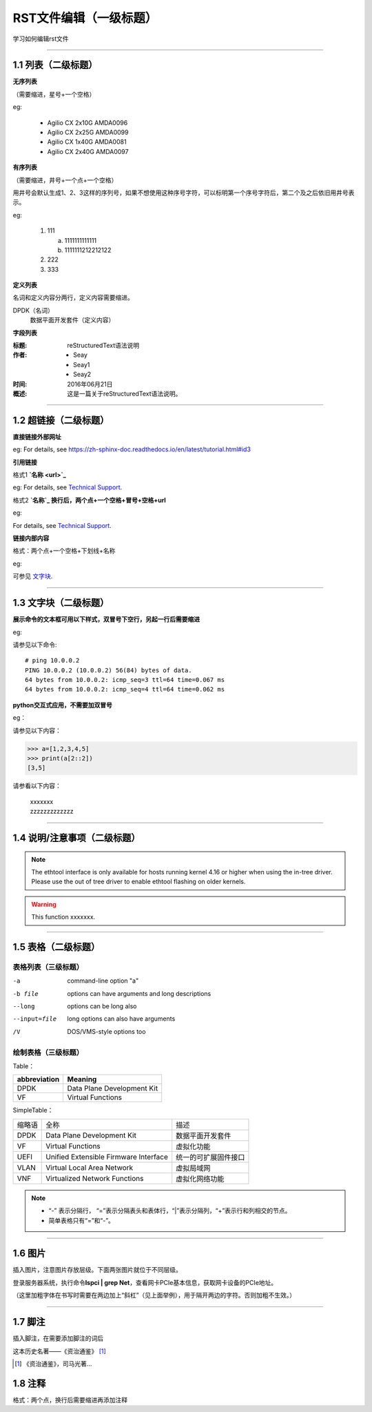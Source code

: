 RST文件编辑（一级标题）
==============================

学习如何编辑rst文件

----------------------------------------------

1.1 列表（二级标题）
----------------------------

**无序列表**

（需要缩进，星号+一个空格）
 
eg:
 
 * Agilio CX 2x10G AMDA0096
 * Agilio CX 2x25G AMDA0099
 * Agilio CX 1x40G AMDA0081
 * Agilio CX 2x40G AMDA0097

**有序列表**

（需要缩进，井号+一个点+一个空格）

用井号会默认生成1、2、3这样的序列号，如果不想使用这种序号字符，可以标明第一个序号字符后，第二个及之后依旧用井号表示。

eg:

 1. 111
 
    a. 1111111111111
    #. 1111111212212122
 #. 222
 #. 333

**定义列表**

名词和定义内容分两行，定义内容需要缩进。

DPDK（名词）
  数据平面开发套件（定义内容）

**字段列表**

:标题: reStructuredText语法说明

:作者:
 - Seay
 - Seay1
 - Seay2

:时间: 2016年06月21日

:概述: 这是一篇关于reStructuredText语法说明。

-------------------------------------------------------------------------------------------

1.2 超链接（二级标题）
------------------------
 
**直接链接外部网址**

eg: For details, see https://zh-sphinx-doc.readthedocs.io/en/latest/tutorial.html#id3

**引用链接** 

格式1    **`名称 <url>`_**

eg: For details, see `Technical Support <https://www.corigine.com.cn/cn/index.html>`_.

格式2    **`名称`_ 换行后，两个点+一个空格+冒号+空格+url**

eg:

For details, see `Technical Support`_.

.. _: https://www.corigine.com.cn/cn/index.html

**链接内部内容**   

格式：两个点+一个空格+下划线+名称

eg:

可参见 文字块_.

.. _文字块:

---------------------------------------------------------------------------------------

1.3 文字块（二级标题）
-----------------------------

**展示命令的文本框可用以下样式，双冒号下空行，另起一行后需要缩进** 

eg:

请参见以下命令:: 

 # ping 10.0.0.2
 PING 10.0.0.2 (10.0.0.2) 56(84) bytes of data.
 64 bytes from 10.0.0.2: icmp_seq=3 ttl=64 time=0.067 ms
 64 bytes from 10.0.0.2: icmp_seq=4 ttl=64 time=0.062 ms

**python交互式应用，不需要加双冒号**

eg：

请参见以下内容：

>>> a=[1,2,3,4,5]
>>> print(a[2::2])
[3,5]

请参看以下内容：

 | xxxxxxx
 | zzzzzzzzzzzzz

--------------------------------------------------------------

1.4 说明/注意事项（二级标题）
-----------------------------------

.. note::

   The ethtool interface is only available for hosts running kernel 4.16 or higher when using the in-tree driver. Please use the out of tree driver to enable ethtool      flashing on older kernels.
   
.. warning::

   This function xxxxxxx.

--------------------------------------------------------------------

1.5 表格（二级标题）
-------------------------

表格列表（三级标题）
^^^^^^^^^^^^^^^^^^^^^^^^

-a            command-line option "a"
-b file       options can have arguments and long descriptions
--long        options can be long also
--input=file  long options can also have arguments
/V            DOS/VMS-style options too


绘制表格（三级标题）
^^^^^^^^^^^^^^^^^^^^^^^^

Table：

+-----------------+-----------------------------+
|abbreviation     |Meaning                      |
+=================+=============================+
|DPDK             |Data Plane Development Kit   |
+-----------------+-----------------------------+
|VF               |Virtual Functions            |
+-----------------+-----------------------------+

SimpleTable：

=======    ======================================   ===================
缩略语      全称                                     描述
DPDK       Data Plane Development Kit               数据平面开发套件
VF         Virtual Functions                        虚拟化功能
UEFI       Unified Extensible Firmware Interface    统一的可扩展固件接口
VLAN       Virtual Local Area Network               虚拟局域网
VNF        Virtualized Network Functions            虚拟化网络功能
=======    ======================================   ===================

.. note::
   * “-” 表示分隔行， “=”表示分隔表头和表体行，“|”表示分隔列，“+”表示行和列相交的节点。
   * 简单表格只有“=”和“-”。
   
--------------------------------------------------------

1.6 图片
------------------

插入图片，注意图片存放层级。下面两张图片就位于不同层级。

.. image:: ./image/logo.png

登录服务器系统，执行命令\ **lspci | grep Net**\，查看网卡PCIe基本信息，获取网卡设备的PCIe地址。

（这里加粗字体在书写时需要在两边加上“斜杠”（见上面举例），用于隔开两边的字符。否则加粗不生效。）

.. image:: ./lspci.png

----------------------------------------------------

1.7 脚注
-------------------

插入脚注，在需要添加脚注的词后

这本历史名著——《资治通鉴》 [#F1]_

.. [#F1] 《资治通鉴》，司马光著...

1.8 注释
----------------------------------------

格式：两个点，换行后需要缩进再添加注释

..
 This is a comment.
